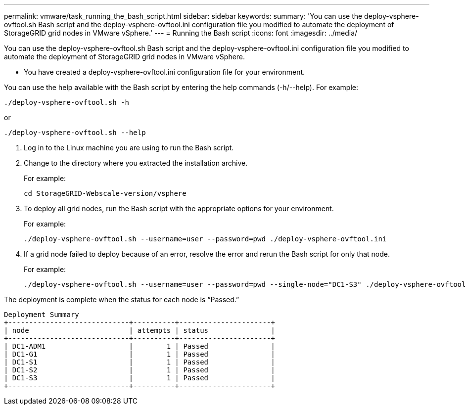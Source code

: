 ---
permalink: vmware/task_running_the_bash_script.html
sidebar: sidebar
keywords: 
summary: 'You can use the deploy-vsphere-ovftool.sh Bash script and the deploy-vsphere-ovftool.ini configuration file you modified to automate the deployment of StorageGRID grid nodes in VMware vSphere.'
---
= Running the Bash script
:icons: font
:imagesdir: ../media/

[.lead]
You can use the deploy-vsphere-ovftool.sh Bash script and the deploy-vsphere-ovftool.ini configuration file you modified to automate the deployment of StorageGRID grid nodes in VMware vSphere.

* You have created a deploy-vsphere-ovftool.ini configuration file for your environment.

You can use the help available with the Bash script by entering the help commands (-h/--help). For example:

----
./deploy-vsphere-ovftool.sh -h
----

or

----
./deploy-vsphere-ovftool.sh --help
----

. Log in to the Linux machine you are using to run the Bash script.
. Change to the directory where you extracted the installation archive.
+
For example:
+
----
cd StorageGRID-Webscale-version/vsphere
----

. To deploy all grid nodes, run the Bash script with the appropriate options for your environment.
+
For example:
+
----
./deploy-vsphere-ovftool.sh --username=user --password=pwd ./deploy-vsphere-ovftool.ini
----

. If a grid node failed to deploy because of an error, resolve the error and rerun the Bash script for only that node.
+
For example:
+
----
./deploy-vsphere-ovftool.sh --username=user --password=pwd --single-node="DC1-S3" ./deploy-vsphere-ovftool.ini
----

The deployment is complete when the status for each node is "`Passed.`"

----
Deployment Summary
+-----------------------------+----------+----------------------+
| node                        | attempts | status               |
+-----------------------------+----------+----------------------+
| DC1-ADM1                    |        1 | Passed               |
| DC1-G1                      |        1 | Passed               |
| DC1-S1                      |        1 | Passed               |
| DC1-S2                      |        1 | Passed               |
| DC1-S3                      |        1 | Passed               |
+-----------------------------+----------+----------------------+
----
